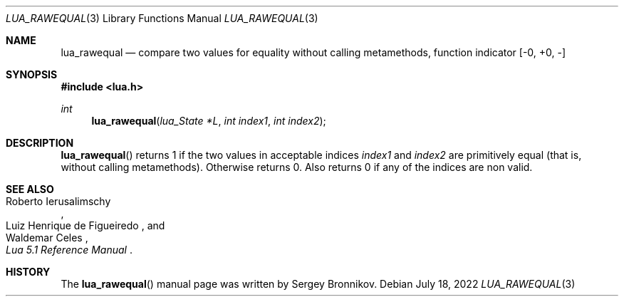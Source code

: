 .Dd $Mdocdate: July 18 2022 $
.Dt LUA_RAWEQUAL 3
.Os
.Sh NAME
.Nm lua_rawequal
.Nd compare two values for equality without calling metamethods, function indicator
.Bq -0, +0, -
.Sh SYNOPSIS
.In lua.h
.Ft int
.Fn lua_rawequal "lua_State *L" "int index1" "int index2"
.Sh DESCRIPTION
.Fn lua_rawequal
returns 1 if the two values in acceptable indices
.Fa index1
and
.Fa index2
are primitively equal (that is, without calling metamethods).
Otherwise returns 0.
Also returns 0 if any of the indices are non valid.
.Sh SEE ALSO
.Rs
.%A Roberto Ierusalimschy
.%A Luiz Henrique de Figueiredo
.%A Waldemar Celes
.%T Lua 5.1 Reference Manual
.Re
.Sh HISTORY
The
.Fn lua_rawequal
manual page was written by Sergey Bronnikov.
